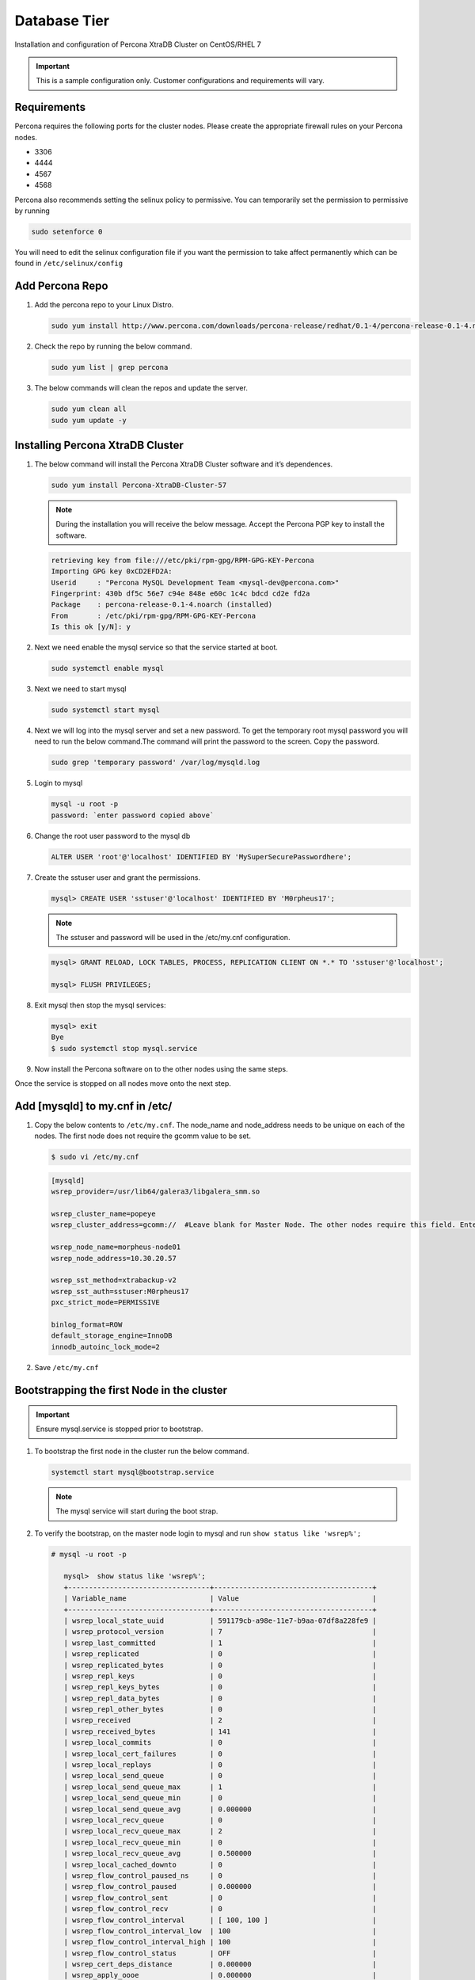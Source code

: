 Database Tier
---------------

Installation and configuration of Percona XtraDB Cluster on CentOS/RHEL 7

.. IMPORTANT:: This is a sample configuration only. Customer configurations and requirements will vary.

Requirements
^^^^^^^^^^^^

Percona requires the following ports for the cluster nodes. Please create the appropriate firewall rules on your
Percona nodes.

- 3306
- 4444
- 4567
- 4568

Percona also recommends setting the selinux policy to permissive. You can temporarily set the permission to permissive by running

.. code-block:: bash

  sudo setenforce 0

You will need to edit the selinux configuration file if you want the permission to take affect permanently which can be found in ``/etc/selinux/config``

Add Percona Repo
^^^^^^^^^^^^^^^^

#. Add the percona repo to your Linux Distro.

   .. code-block:: bash

    sudo yum install http://www.percona.com/downloads/percona-release/redhat/0.1-4/percona-release-0.1-4.noarch.rpm

#. Check the repo by running the below command.

   .. code-block:: bash

    sudo yum list | grep percona

#. The below commands will clean the repos and update the server.

   .. code-block:: bash

    sudo yum clean all
    sudo yum update -y

Installing Percona XtraDB Cluster
^^^^^^^^^^^^^^^^^^^^^^^^^^^^^^^^^

#. The below command will install the Percona XtraDB Cluster software and it’s dependences.

   .. code-block:: bash

    sudo yum install Percona-XtraDB-Cluster-57

   .. NOTE:: During the installation you will receive the below message. Accept the Percona PGP key to install the software.

   .. code-block:: bash

    retrieving key from file:///etc/pki/rpm-gpg/RPM-GPG-KEY-Percona
    Importing GPG key 0xCD2EFD2A:
    Userid     : "Percona MySQL Development Team <mysql-dev@percona.com>"
    Fingerprint: 430b df5c 56e7 c94e 848e e60c 1c4c bdcd cd2e fd2a
    Package    : percona-release-0.1-4.noarch (installed)
    From       : /etc/pki/rpm-gpg/RPM-GPG-KEY-Percona
    Is this ok [y/N]: y


#. Next we need enable the mysql service so that the service started at boot.

   .. code-block:: bash

    sudo systemctl enable mysql

#. Next we need to start mysql

   .. code-block:: bash

    sudo systemctl start mysql

#. Next we will log into the mysql server and set a new password. To get the temporary root mysql password you will need to run the below command.The command will print the password to the screen. Copy the password.

   .. code-block:: bash

      sudo grep 'temporary password' /var/log/mysqld.log

#. Login to mysql

   .. code-block:: bash

    mysql -u root -p
    password: `enter password copied above`

#. Change the root user password to the mysql db

   .. code-block:: bash

    ALTER USER 'root'@'localhost' IDENTIFIED BY 'MySuperSecurePasswordhere';

#. Create the sstuser user and grant the permissions.

   .. code-block:: bash

    mysql> CREATE USER 'sstuser'@'localhost' IDENTIFIED BY 'M0rpheus17';

   .. NOTE:: The sstuser and password will be used in the /etc/my.cnf configuration.

   .. code-block:: bash

    mysql> GRANT RELOAD, LOCK TABLES, PROCESS, REPLICATION CLIENT ON *.* TO 'sstuser'@'localhost';

    mysql> FLUSH PRIVILEGES;

#. Exit mysql then stop the mysql services:

   .. code-block:: bash

    mysql> exit
    Bye
    $ sudo systemctl stop mysql.service

#. Now install the Percona software on to the other nodes using the same steps.

Once the service is stopped on all nodes move onto the next step.

Add [mysqld] to my.cnf in /etc/
^^^^^^^^^^^^^^^^^^^^^^^^^^^^^^^

#. Copy the below contents to ``/etc/my.cnf``.  The node_name and node_address needs to be unique on each of the nodes. The first node does not require the gcomm value to be set.

   .. code-block:: bash

      $ sudo vi /etc/my.cnf

   .. code-block:: bash

      [mysqld]
      wsrep_provider=/usr/lib64/galera3/libgalera_smm.so

      wsrep_cluster_name=popeye
      wsrep_cluster_address=gcomm://  #Leave blank for Master Node. The other nodes require this field. Enter the IP address of the primary node first then remaining nodes. Separating the ip addresses with commas like this 10.30.20.196,10.30.20.197,10.30.20.198##

      wsrep_node_name=morpheus-node01
      wsrep_node_address=10.30.20.57

      wsrep_sst_method=xtrabackup-v2
      wsrep_sst_auth=sstuser:M0rpheus17
      pxc_strict_mode=PERMISSIVE

      binlog_format=ROW
      default_storage_engine=InnoDB
      innodb_autoinc_lock_mode=2

#. Save ``/etc/my.cnf``

Bootstrapping the first Node in the cluster
^^^^^^^^^^^^^^^^^^^^^^^^^^^^^^^^^^^^^^^^^^^^

.. IMPORTANT:: Ensure mysql.service is stopped prior to bootstrap.

#. To bootstrap the first node in the cluster run the below command.

   .. code-block:: bash

    systemctl start mysql@bootstrap.service

   .. NOTE:: The mysql service will start during the boot strap.

#. To verify the bootstrap, on the master node login to mysql and run ``show status like 'wsrep%';``

   .. code-block:: bash

      # mysql -u root -p

         mysql>  show status like 'wsrep%';
         +----------------------------------+--------------------------------------+
         | Variable_name                    | Value                                |
         +----------------------------------+--------------------------------------+
         | wsrep_local_state_uuid           | 591179cb-a98e-11e7-b9aa-07df8a228fe9 |
         | wsrep_protocol_version           | 7                                    |
         | wsrep_last_committed             | 1                                    |
         | wsrep_replicated                 | 0                                    |
         | wsrep_replicated_bytes           | 0                                    |
         | wsrep_repl_keys                  | 0                                    |
         | wsrep_repl_keys_bytes            | 0                                    |
         | wsrep_repl_data_bytes            | 0                                    |
         | wsrep_repl_other_bytes           | 0                                    |
         | wsrep_received                   | 2                                    |
         | wsrep_received_bytes             | 141                                  |
         | wsrep_local_commits              | 0                                    |
         | wsrep_local_cert_failures        | 0                                    |
         | wsrep_local_replays              | 0                                    |
         | wsrep_local_send_queue           | 0                                    |
         | wsrep_local_send_queue_max       | 1                                    |
         | wsrep_local_send_queue_min       | 0                                    |
         | wsrep_local_send_queue_avg       | 0.000000                             |
         | wsrep_local_recv_queue           | 0                                    |
         | wsrep_local_recv_queue_max       | 2                                    |
         | wsrep_local_recv_queue_min       | 0                                    |
         | wsrep_local_recv_queue_avg       | 0.500000                             |
         | wsrep_local_cached_downto        | 0                                    |
         | wsrep_flow_control_paused_ns     | 0                                    |
         | wsrep_flow_control_paused        | 0.000000                             |
         | wsrep_flow_control_sent          | 0                                    |
         | wsrep_flow_control_recv          | 0                                    |
         | wsrep_flow_control_interval      | [ 100, 100 ]                         |
         | wsrep_flow_control_interval_low  | 100                                  |
         | wsrep_flow_control_interval_high | 100                                  |
         | wsrep_flow_control_status        | OFF                                  |
         | wsrep_cert_deps_distance         | 0.000000                             |
         | wsrep_apply_oooe                 | 0.000000                             |
         | wsrep_apply_oool                 | 0.000000                             |
         | wsrep_apply_window               | 0.000000                             |
         | wsrep_commit_oooe                | 0.000000                             |
         | wsrep_commit_oool                | 0.000000                             |
         | wsrep_commit_window              | 0.000000                             |
         | wsrep_local_state                | 4                                    |
         | wsrep_local_state_comment        | Synced                               |
         | wsrep_cert_index_size            | 0                                    |
         | wsrep_cert_bucket_count          | 22                                   |
         | wsrep_gcache_pool_size           | 1320                                 |
         | wsrep_causal_reads               | 0                                    |
         | wsrep_cert_interval              | 0.000000                             |
         | wsrep_ist_receive_status         |                                      |
         | wsrep_ist_receive_seqno_start    | 0                                    |
         | wsrep_ist_receive_seqno_current  | 0                                    |
         | wsrep_ist_receive_seqno_end      | 0                                    |
         | wsrep_incoming_addresses         | 10.30.20.196:3306                    |
         | wsrep_desync_count               | 0                                    |
         | wsrep_evs_delayed                |                                      |
         | wsrep_evs_evict_list             |                                      |
         | wsrep_evs_repl_latency           | 0/0/0/0/0                            |
         | wsrep_evs_state                  | OPERATIONAL                          |
         | wsrep_gcomm_uuid                 | 07c8c8fe-a998-11e7-883e-06949cfe5af3 |
         | wsrep_cluster_conf_id            | 1                                    |
         | wsrep_cluster_size               | 1                                    |
         | wsrep_cluster_state_uuid         | 591179cb-a98e-11e7-b9aa-07df8a228fe9 |
         | wsrep_cluster_status             | Primary                              |
         | wsrep_connected                  | ON                                   |
         | wsrep_local_bf_aborts            | 0                                    |
         | wsrep_local_index                | 0                                    |
         | wsrep_provider_name              | Galera                               |
         | wsrep_provider_vendor            | Codership Oy <info@codership.com>    |
         | wsrep_provider_version           | 3.22(r8678538)                       |
         | wsrep_ready                      | ON                                   |
         +----------------------------------+--------------------------------------+
          67 rows in set (0.01 sec)

   A table will appear with the status and rows.


#. Next Create the Database you will be using with morpheus.

   .. code-block:: bash

    mysql> CREATE DATABASE morpheusdb;

    mysql> show databases;


#. Next create your morpheus database user. The user needs to be either at the IP address of the morpheus application server or use ``@'%'`` within the user name to allow the user to login from anywhere.

   .. code-block:: bash

    mysql> CREATE USER 'morpheusadmin'@'%' IDENTIFIED BY 'Cloudy2017';

#. Next Grant your new morpheus user permissions to the database.

   .. code-block:: bash

    mysql> GRANT ALL PRIVILEGES ON * . * TO 'morpheusadmin'@'%' IDENTIFIED BY 'Cloudy2017' with grant option;


    mysql> FLUSH PRIVILEGES;

#. Checking Permissions for your user.

   .. code-block:: bash

    SHOW GRANTS FOR 'morpheusadmin'@'%';


Bootstrap the Remaining Nodes
^^^^^^^^^^^^^^^^^^^^^^^^^^^^^

#. To bootstrap the remaining nodes into the cluster run the following command on each node:

   .. code-block:: bash

    sudo systemctl start mysql.service

   The services will automatically connect to the cluster using the sstuser we created earlier.

   .. NOTE:: Bootstrap failures are commonly caused by misconfigured /etc/my.cnf files.

Verification
^^^^^^^^^^^^

#. To verify the cluster, on the master login to mysql and run ``show status like 'wsrep%';``

   .. code-block:: bash

     $ mysql -u root -p

      mysql>  show status like 'wsrep%';

     +----------------------------------+-------------------------------------------------------+
      | Variable_name                    | Value                                                 |
      +----------------------------------+-------------------------------------------------------+
      | wsrep_local_state_uuid           | 591179cb-a98e-11e7-b9aa-07df8a228fe9                  |
      | wsrep_protocol_version           | 7                                                     |
      | wsrep_last_committed             | 4                                                     |
      | wsrep_replicated                 | 3                                                     |
      | wsrep_replicated_bytes           | 711                                                   |
      | wsrep_repl_keys                  | 3                                                     |
      | wsrep_repl_keys_bytes            | 93                                                    |
      | wsrep_repl_data_bytes            | 426                                                   |
      | wsrep_repl_other_bytes           | 0                                                     |
      | wsrep_received                   | 10                                                    |
      | wsrep_received_bytes             | 774                                                   |
      | wsrep_local_commits              | 0                                                     |
      | wsrep_local_cert_failures        | 0                                                     |
      | wsrep_local_replays              | 0                                                     |
      | wsrep_local_send_queue           | 0                                                     |
      | wsrep_local_send_queue_max       | 1                                                     |
      | wsrep_local_send_queue_min       | 0                                                     |
      | wsrep_local_send_queue_avg       | 0.000000                                              |
      | wsrep_local_recv_queue           | 0                                                     |
      | wsrep_local_recv_queue_max       | 2                                                     |
      | wsrep_local_recv_queue_min       | 0                                                     |
      | wsrep_local_recv_queue_avg       | 0.100000                                              |
      | wsrep_local_cached_downto        | 2                                                     |
      | wsrep_flow_control_paused_ns     | 0                                                     |
      | wsrep_flow_control_paused        | 0.000000                                              |
      | wsrep_flow_control_sent          | 0                                                     |
      | wsrep_flow_control_recv          | 0                                                     |
      | wsrep_flow_control_interval      | [ 173, 173 ]                                          |
      | wsrep_flow_control_interval_low  | 173                                                   |
      | wsrep_flow_control_interval_high | 173                                                   |
      | wsrep_flow_control_status        | OFF                                                   |
      | wsrep_cert_deps_distance         | 1.000000                                              |
      | wsrep_apply_oooe                 | 0.000000                                              |
      | wsrep_apply_oool                 | 0.000000                                              |
      | wsrep_apply_window               | 1.000000                                              |
      | wsrep_commit_oooe                | 0.000000                                              |
      | wsrep_commit_oool                | 0.000000                                              |
      | wsrep_commit_window              | 1.000000                                              |
      | wsrep_local_state                | 4                                                     |
      | wsrep_local_state_comment        | Synced                                                |
      | wsrep_cert_index_size            | 1                                                     |
      | wsrep_cert_bucket_count          | 22                                                    |
      | wsrep_gcache_pool_size           | 2413                                                  |
      | wsrep_causal_reads               | 0                                                     |
      | wsrep_cert_interval              | 0.000000                                              |
      | wsrep_ist_receive_status         |                                                       |
      | wsrep_ist_receive_seqno_start    | 0                                                     |
      | wsrep_ist_receive_seqno_current  | 0                                                     |
      | wsrep_ist_receive_seqno_end      | 0                                                     |
      | wsrep_incoming_addresses         | 10.30.20.196:3306,10.30.20.197:3306,10.30.20.198:3306 |
      | wsrep_desync_count               | 0                                                     |
      | wsrep_evs_delayed                |                                                       |
      | wsrep_evs_evict_list             |                                                       |
      | wsrep_evs_repl_latency           | 0/0/0/0/0                                             |
      | wsrep_evs_state                  | OPERATIONAL                                           |
      | wsrep_gcomm_uuid                 | 07c8c8fe-a998-11e7-883e-06949cfe5af3                  |
      | wsrep_cluster_conf_id            | 3                                                     |
      | wsrep_cluster_size               | 3                                                     |
      | wsrep_cluster_state_uuid         | 591179cb-a98e-11e7-b9aa-07df8a228fe9                  |
      | wsrep_cluster_status             | Primary                                               |
      | wsrep_connected                  | ON                                                    |
      | wsrep_local_bf_aborts            | 0                                                     |
      | wsrep_local_index                | 1                                                     |
      | wsrep_provider_name              | Galera                                                |
      | wsrep_provider_vendor            | Codership Oy <info@codership.com>                     |
      | wsrep_provider_version           | 3.22(r8678538)                                        |
      | wsrep_ready                      | ON                                                    |
      +----------------------------------+-------------------------------------------------------+


#. Verify that you can login to the MSQL server by running the below command on the Morpheus Application server(s).

   .. code-block:: bash

    mysql -u morpheusadmin -p  -h 192.168.10.100

   .. NOTE:: This command requires mysql client installed. If you are on a windows machine you can connect to the server using mysql work bench which can be found here https://www.mysql.com/products/workbench/
